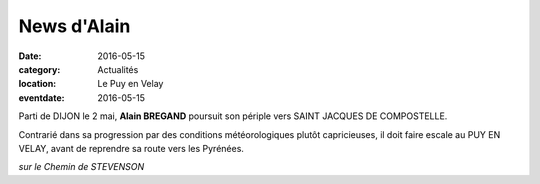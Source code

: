 News d'Alain
============

:date: 2016-05-15
:category: Actualités
:location: Le Puy en Velay
:eventdate: 2016-05-15

Parti de DIJON le 2 mai, **Alain BREGAND** poursuit son périple vers SAINT JACQUES DE COMPOSTELLE.

Contrarié dans sa progression par des conditions météorologiques plutôt capricieuses, il doit faire escale au PUY EN VELAY, avant de reprendre sa route vers les Pyrénées.

.. image:: http://assets.acr-dijon.org/ab161.jpg

*sur le Chemin de STEVENSON*
